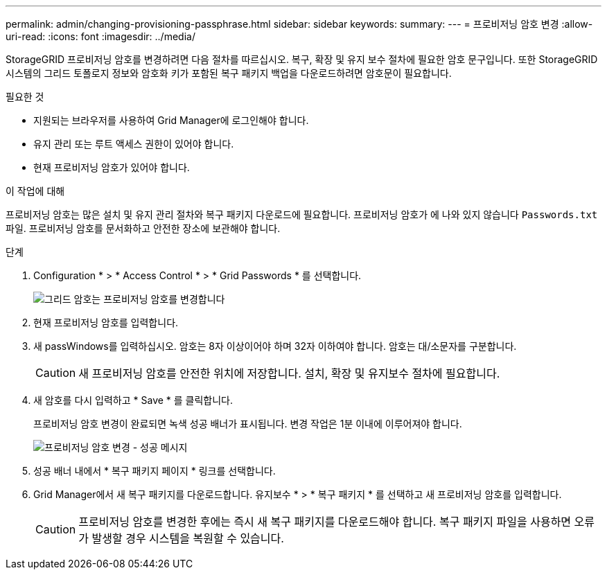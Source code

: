 ---
permalink: admin/changing-provisioning-passphrase.html 
sidebar: sidebar 
keywords:  
summary:  
---
= 프로비저닝 암호 변경
:allow-uri-read: 
:icons: font
:imagesdir: ../media/


[role="lead"]
StorageGRID 프로비저닝 암호를 변경하려면 다음 절차를 따르십시오. 복구, 확장 및 유지 보수 절차에 필요한 암호 문구입니다. 또한 StorageGRID 시스템의 그리드 토폴로지 정보와 암호화 키가 포함된 복구 패키지 백업을 다운로드하려면 암호문이 필요합니다.

.필요한 것
* 지원되는 브라우저를 사용하여 Grid Manager에 로그인해야 합니다.
* 유지 관리 또는 루트 액세스 권한이 있어야 합니다.
* 현재 프로비저닝 암호가 있어야 합니다.


.이 작업에 대해
프로비저닝 암호는 많은 설치 및 유지 관리 절차와 복구 패키지 다운로드에 필요합니다. 프로비저닝 암호가 에 나와 있지 않습니다 `Passwords.txt` 파일. 프로비저닝 암호를 문서화하고 안전한 장소에 보관해야 합니다.

.단계
. Configuration * > * Access Control * > * Grid Passwords * 를 선택합니다.
+
image::../media/grid_password_change_provisioning_passphrase.png[그리드 암호는 프로비저닝 암호를 변경합니다]

. 현재 프로비저닝 암호를 입력합니다.
. 새 passWindows를 입력하십시오. 암호는 8자 이상이어야 하며 32자 이하여야 합니다. 암호는 대/소문자를 구분합니다.
+

CAUTION: 새 프로비저닝 암호를 안전한 위치에 저장합니다. 설치, 확장 및 유지보수 절차에 필요합니다.

. 새 암호를 다시 입력하고 * Save * 를 클릭합니다.
+
프로비저닝 암호 변경이 완료되면 녹색 성공 배너가 표시됩니다. 변경 작업은 1분 이내에 이루어져야 합니다.

+
image::../media/change_provisioning_passphrase_success.png[프로비저닝 암호 변경 - 성공 메시지]

. 성공 배너 내에서 * 복구 패키지 페이지 * 링크를 선택합니다.
. Grid Manager에서 새 복구 패키지를 다운로드합니다. 유지보수 * > * 복구 패키지 * 를 선택하고 새 프로비저닝 암호를 입력합니다.
+

CAUTION: 프로비저닝 암호를 변경한 후에는 즉시 새 복구 패키지를 다운로드해야 합니다. 복구 패키지 파일을 사용하면 오류가 발생할 경우 시스템을 복원할 수 있습니다.


